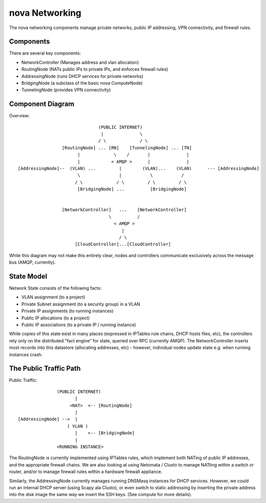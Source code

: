 ..
      Copyright [2010] [Anso Labs, LLC]
 
      Licensed under the Apache License, Version 2.0 (the "License");
      you may not use this file except in compliance with the License.
      You may obtain a copy of the License at
 
          http://www.apache.org/licenses/LICENSE-2.0
 
      Unless required by applicable law or agreed to in writing, software
      distributed under the License is distributed on an "AS IS" BASIS,
      WITHOUT WARRANTIES OR CONDITIONS OF ANY KIND, either express or implied.
      See the License for the specific language governing permissions and
      limitations under the License.

nova Networking
================

The nova networking components manage private networks, public IP addressing, VPN connectivity, and firewall rules.

Components
----------
There are several key components:

* NetworkController (Manages address and vlan allocation) 
* RoutingNode (NATs public IPs to private IPs, and enforces firewall rules)
* AddressingNode (runs DHCP services for private networks)
* BridgingNode (a subclass of the basic nova ComputeNode)
* TunnelingNode (provides VPN connectivity)
  
Component Diagram
-----------------

Overview::

                                (PUBLIC INTERNET) 
                                 |              \
                                / \             / \
                  [RoutingNode] ... [RN]    [TunnelingNode] ... [TN]
                        |             \    /       |              |
                        |            < AMQP >      |              |
 [AddressingNode]--  (VLAN) ...         |        (VLAN)...    (VLAN)      --- [AddressingNode] 
                        \               |           \           /
                       / \             / \         / \         / \
                        [BridgingNode] ...          [BridgingNode]
                                             
                                             
                  [NetworkController]   ...    [NetworkController]
                                    \          /
                                      < AMQP >
                                         |
                                        / \
                       [CloudController]...[CloudController]                  

While this diagram may not make this entirely clear, nodes and controllers communicate exclusively across the message bus (AMQP, currently).       

State Model
-----------
Network State consists of the following facts:

* VLAN assignment (to a project)
* Private Subnet assignment (to a security group) in a VLAN 
* Private IP assignments (to running instances)
* Public IP allocations (to a project)
* Public IP associations (to a private IP / running instance)

While copies of this state exist in many places (expressed in IPTables rule chains, DHCP hosts files, etc), the controllers rely only on the distributed "fact engine" for state, queried over RPC (currently AMQP).  The NetworkController inserts most records into this datastore (allocating addresses, etc) - however, individual nodes update state e.g. when running instances crash.    

The Public Traffic Path
-----------------------
                                                                                                                                     
Public Traffic::

                (PUBLIC INTERNET)
                       |
                     <NAT>  <-- [RoutingNode]      
                       |
 [AddressingNode] -->  |
                    ( VLAN )  
                       |    <-- [BridgingNode]
                       |
                <RUNNING INSTANCE>   

The RoutingNode is currently implemented using IPTables rules, which implement both NATing of public IP addresses, and the appropriate firewall chains. We are also looking at using Netomata / Clusto to manage NATting within a switch or router, and/or to manage firewall rules within a hardware firewall appliance.        

Similarly, the AddressingNode currently manages running DNSMasq instances for DHCP services. However, we could run an internal DHCP server (using Scapy ala Clusto), or even switch to static addressing by inserting the private address into the disk image the same way we insert the SSH keys. (See compute for more details).                                           